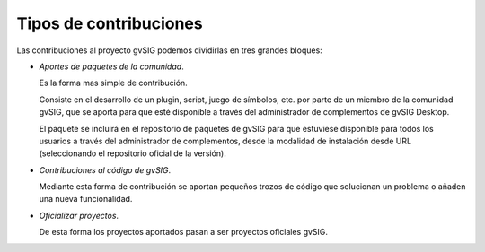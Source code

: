 
======================================
Tipos de contribuciones
======================================

Las contribuciones al proyecto gvSIG podemos dividirlas en tres grandes bloques:

- *Aportes de paquetes de la comunidad*.

  Es la forma mas simple de contribución.

  Consiste en el desarrollo de un plugin, script, juego de símbolos, etc. por parte de un miembro de la comunidad gvSIG, que se aporta para que esté disponible a través del administrador de complementos de gvSIG Desktop.

  El paquete se incluirá en el repositorio de paquetes de gvSIG para que estuviese disponible para todos los usuarios a través del administrador de complementos, desde la modalidad de instalación desde URL (seleccionando el repositorio oficial de la versión).

- *Contribuciones al código de gvSIG*.

  Mediante esta forma de contribución se aportan pequeños trozos de código que solucionan un problema o añaden una nueva funcionalidad.

- *Oficializar proyectos*.

  De esta forma los proyectos aportados pasan a ser proyectos oficiales gvSIG.


